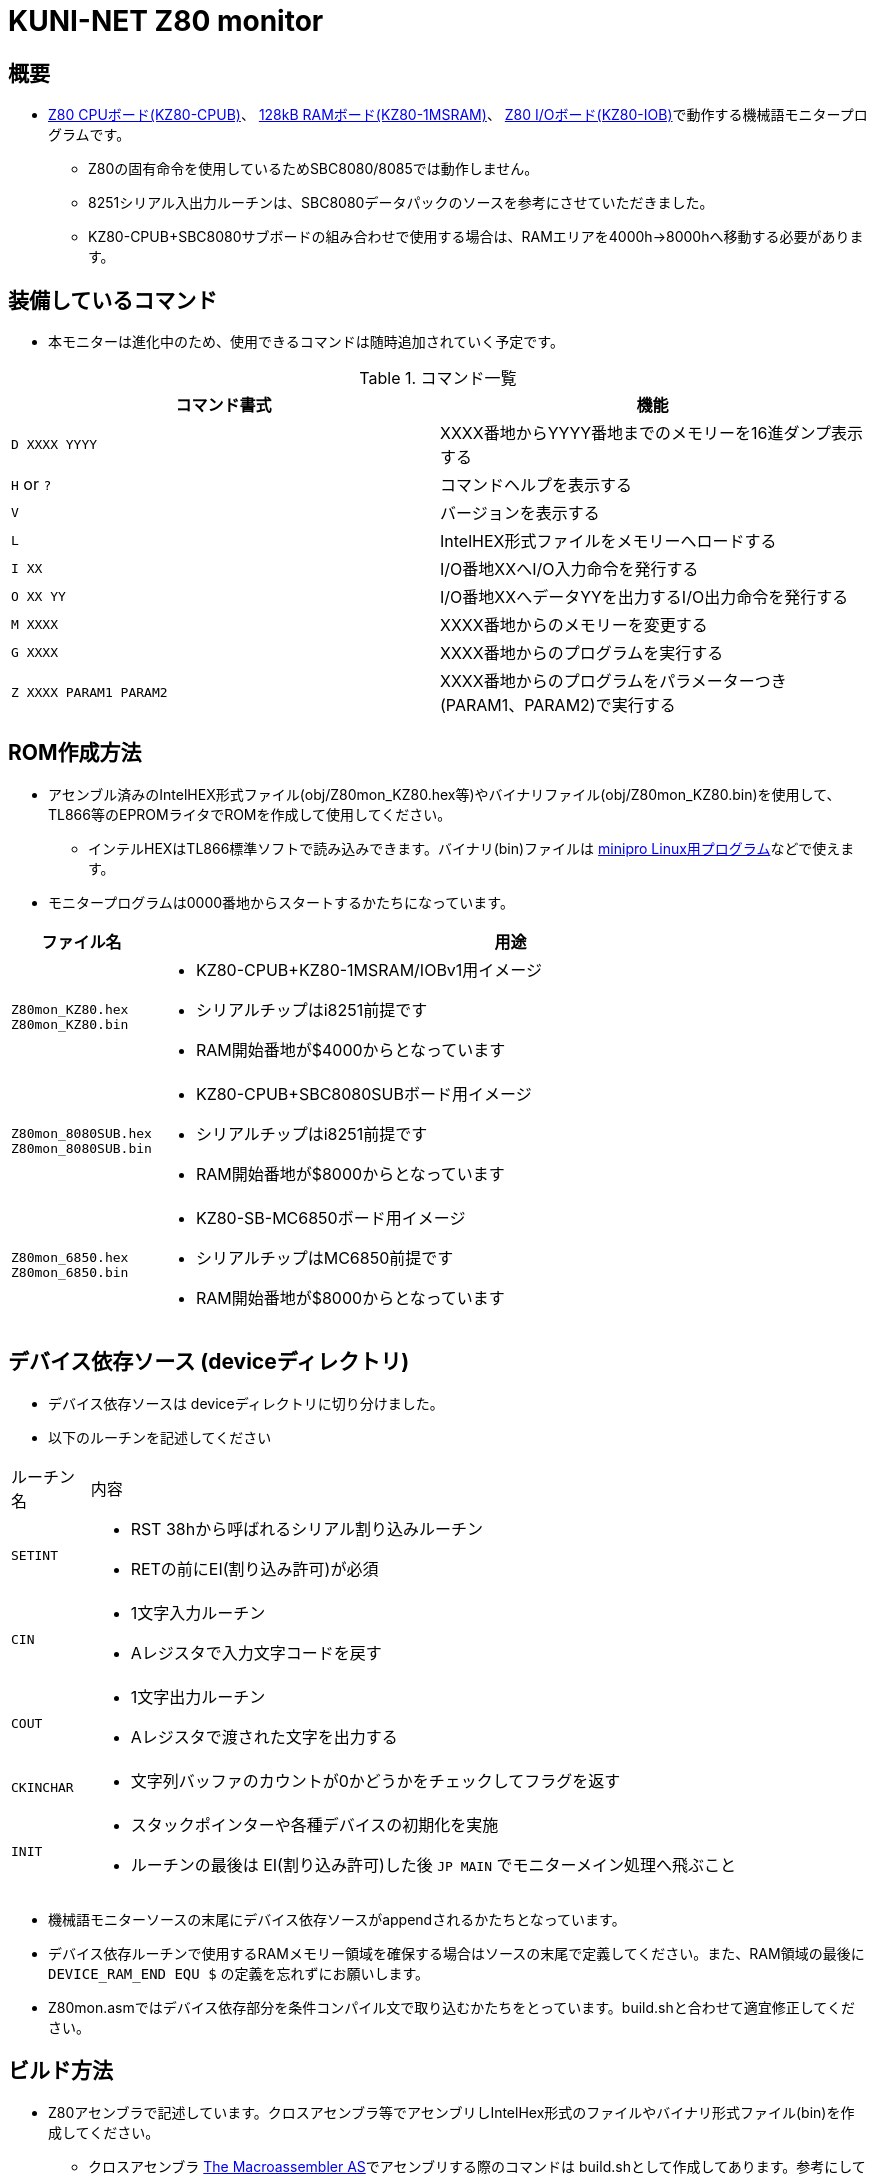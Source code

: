 = KUNI-NET Z80 monitor

== 概要
* https://github.com/kuninet/Z80_CPUB[Z80 CPUボード(KZ80-CPUB)]、 https://github.com/kuninet/Z80_1MRAMB[128kB RAMボード(KZ80-1MSRAM)]、 https://github.com/kuninet/Z80_IOB[Z80 I/Oボード(KZ80-IOB)]で動作する機械語モニタープログラムです。
** Z80の固有命令を使用しているためSBC8080/8085では動作しません。
** 8251シリアル入出力ルーチンは、SBC8080データパックのソースを参考にさせていただきました。
** KZ80-CPUB+SBC8080サブボードの組み合わせで使用する場合は、RAMエリアを4000h→8000hへ移動する必要があります。

== 装備しているコマンド
* 本モニターは進化中のため、使用できるコマンドは随時追加されていく予定です。

.コマンド一覧
|===
|コマンド書式|機能

|`D XXXX YYYY`
|XXXX番地からYYYY番地までのメモリーを16進ダンプ表示する

|`H` or `?`
|コマンドヘルプを表示する

|`V`
|バージョンを表示する

|`L`
|IntelHEX形式ファイルをメモリーへロードする

|`I XX`
|I/O番地XXへI/O入力命令を発行する

|`O XX YY`
|I/O番地XXへデータYYを出力するI/O出力命令を発行する

|`M XXXX`
|XXXX番地からのメモリーを変更する

|`G XXXX`
|XXXX番地からのプログラムを実行する

|`Z XXXX PARAM1 PARAM2`
|XXXX番地からのプログラムをパラメーターつき(PARAM1、PARAM2)で実行する


|===

== ROM作成方法
* アセンブル済みのIntelHEX形式ファイル(obj/Z80mon_KZ80.hex等)やバイナリファイル(obj/Z80mon_KZ80.bin)を使用して、TL866等のEPROMライタでROMを作成して使用してください。
** インテルHEXはTL866標準ソフトで読み込みできます。バイナリ(bin)ファイルは https://gitlab.com/DavidGriffith/minipro/[minipro Linux用プログラム]などで使えます。
* モニタープログラムは0000番地からスタートするかたちになっています。 

[cols="1a,10a"]
|===
|ファイル名|用途

|`Z80mon_KZ80.hex` +
`Z80mon_KZ80.bin`
|* KZ80-CPUB+KZ80-1MSRAM/IOBv1用イメージ
* シリアルチップはi8251前提です
* RAM開始番地が$4000からとなっています

|`Z80mon_8080SUB.hex` +
`Z80mon_8080SUB.bin`
|* KZ80-CPUB+SBC8080SUBボード用イメージ
* シリアルチップはi8251前提です
* RAM開始番地が$8000からとなっています

|`Z80mon_6850.hex` +
`Z80mon_6850.bin`
|* KZ80-SB-MC6850ボード用イメージ
* シリアルチップはMC6850前提です
* RAM開始番地が$8000からとなっています


|===

== デバイス依存ソース (deviceディレクトリ)
* デバイス依存ソースは deviceディレクトリに切り分けました。
* 以下のルーチンを記述してください

[cols="1,10a"]
|===

|ルーチン名|内容

|`SETINT`
|* RST 38hから呼ばれるシリアル割り込みルーチン
* RETの前にEI(割り込み許可)が必須

|`CIN`
|* 1文字入力ルーチン
* Aレジスタで入力文字コードを戻す

|`COUT`
|* 1文字出力ルーチン
* Aレジスタで渡された文字を出力する

|`CKINCHAR`
|* 文字列バッファのカウントが0かどうかをチェックしてフラグを返す

|`INIT`
|* スタックポインターや各種デバイスの初期化を実施
* ルーチンの最後は EI(割り込み許可)した後 `JP MAIN` でモニターメイン処理へ飛ぶこと

|===

* 機械語モニターソースの末尾にデバイス依存ソースがappendされるかたちとなっています。
* デバイス依存ルーチンで使用するRAMメモリー領域を確保する場合はソースの末尾で定義してください。また、RAM領域の最後に `DEVICE_RAM_END EQU $` の定義を忘れずにお願いします。
* Z80mon.asmではデバイス依存部分を条件コンパイル文で取り込むかたちをとっています。build.shと合わせて適宜修正してください。

== ビルド方法
* Z80アセンブラで記述しています。クロスアセンブラ等でアセンブリしIntelHex形式のファイルやバイナリ形式ファイル(bin)を作成してください。
** クロスアセンブラ http://john.ccac.rwth-aachen.de:8000/as/[The Macroassembler AS]でアセンブリする際のコマンドは build.shとして作成してあります。参考にしてください。

build.shによるビルドディレクトリ
----
./ --+-- lst    リスト形式ファイル
     |
     +-- obj    HEX,bin形式ファイル
     |
     +-- p      ASコンパイル結果(pファイル)
----


== ライセンス
* 本プログラムのうち私が作成した部分はMITライセンスとします。

== 謝辞
* 本モニタープログラムを作成するにあたり、様々な助言、アイデアをいただきました。ありがとうございます。
** @vintagechips さま (SBCシリーズ原作)
** @tendai22plus さま
** @electrelic さま
